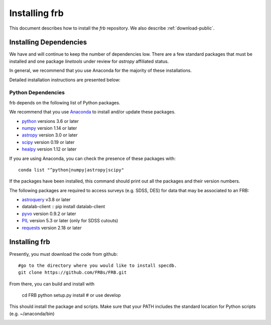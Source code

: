.. highlight:: rest

**************
Installing frb
**************

This document describes how to install the `frb`
repository.  We also describe
:ref:`download-public`.

Installing Dependencies
=======================
We have and will continue to keep the number of dependencies low.
There are a few standard packages that must be installed
and one package `linetools` under review for
`astropy` affiliated status.

In general, we recommend that you use Anaconda for the majority of
these installations.

Detailed installation instructions are presented below:

Python Dependencies
-------------------

frb depends on the following list of Python packages.

We recommend that you use `Anaconda <https://www.continuum.io/downloads/>`_
to install and/or update these packages.

* `python <http://www.python.org/>`_ versions 3.6 or later
* `numpy <http://www.numpy.org/>`_ version 1.14 or later
* `astropy <http://www.astropy.org/>`_ version 3.0 or later
* `scipy <http://www.scipy.org/>`_ version 0.19 or later
* `healpy <https://healpy.readthedocs.io/en/latest/index.html>`_ version 1.12 or later

If you are using Anaconda, you can check the presence of these packages with::

	conda list "^python|numpy|astropy|scipy"

If the packages have been installed, this command should print
out all the packages and their version numbers.

The following packages are required to access surveys (e.g. SDSS, DES)
for data that may be associated to an FRB:

* `astroquery <https://astroquery.readthedocs.io/en/latest/>`_ v3.8 or later
* datalab-client  :: pip install datalab-client
* `pyvo <https://pyvo.readthedocs.io/en/latest/>`_  version 0.9.2 or later
* `PIL <https://pillow.readthedocs.io/en/5.3.x/>`_  version 5.3 or later (only for SDSS cutouts)
* `requests <https://pillow.readthedocs.io/en/5.3.x/>`_  version 2.18 or later

Installing frb
==============

Presently, you must download the code from github::

	#go to the directory where you would like to install specdb.
	git clone https://github.com/FRBs/FRB.git

From there, you can build and install with

	cd FRB
	python setup.py install  # or use develop


This should install the package and scripts.
Make sure that your PATH includes the standard
location for Python scripts (e.g. ~/anaconda/bin)


.. _download-public:


